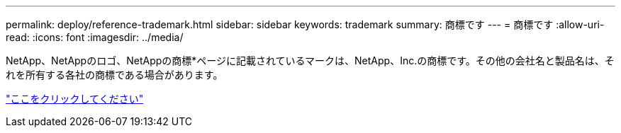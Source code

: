---
permalink: deploy/reference-trademark.html 
sidebar: sidebar 
keywords: trademark 
summary: 商標です 
---
= 商標です
:allow-uri-read: 
:icons: font
:imagesdir: ../media/


NetApp、NetAppのロゴ、NetAppの商標*ページに記載されているマークは、NetApp、Inc.の商標です。その他の会社名と製品名は、それを所有する各社の商標である場合があります。

http://www.netapp.com/us/legal/netapptmlist.aspx["ここをクリックしてください"^]
